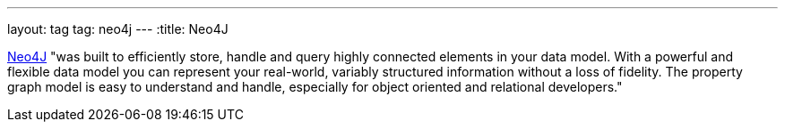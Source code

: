 ---
layout: tag
tag: neo4j
---
:title: Neo4J

link:http://neo4j.com/[Neo4J] "was built to efficiently store, handle and query highly connected elements in your data model. With a powerful and flexible data model you can represent your real-world, variably structured information without a loss of fidelity. The property graph model is easy to understand and handle, especially for object oriented and relational developers."



